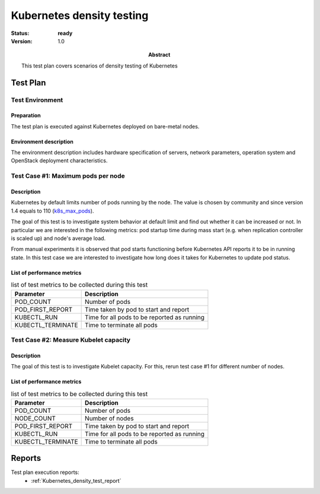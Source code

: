 .. _Kubernetes_density_test_plan:

**************************
Kubernetes density testing
**************************

:status: **ready**
:version: 1.0

:Abstract:

  This test plan covers scenarios of density testing of Kubernetes

Test Plan
=========

Test Environment
----------------

Preparation
^^^^^^^^^^^

The test plan is executed against Kubernetes deployed on bare-metal nodes.

Environment description
^^^^^^^^^^^^^^^^^^^^^^^

The environment description includes hardware specification of servers,
network parameters, operation system and OpenStack deployment characteristics.


Test Case #1: Maximum pods per node
-----------------------------------

Description
^^^^^^^^^^^
Kubernetes by default limits number of pods running by the node. The value is
chosen by community and since version 1.4 equals to 110 (k8s_max_pods_).

The goal of this test is to investigate system behavior at default limit and
find out whether it can be increased or not. In particular we are interested
in the following metrics: pod startup time during mass start (e.g. when
replication controller is scaled up) and node's average load.

From manual experiments it is observed that pod starts functioning before
Kubernetes API reports it to be in running state. In this test case we are
interested to investigate how long does it takes for Kubernetes to update
pod status.

List of performance metrics
^^^^^^^^^^^^^^^^^^^^^^^^^^^

.. table:: list of test metrics to be collected during this test

  +-------------------------+---------------------------------------------+
  | Parameter               | Description                                 |
  +=========================+=============================================+
  | POD_COUNT               | Number of pods                              |
  +-------------------------+---------------------------------------------+
  | POD_FIRST_REPORT        | Time taken by pod to start and report       |
  +-------------------------+---------------------------------------------+
  | KUBECTL_RUN             | Time for all pods to be reported as running |
  +-------------------------+---------------------------------------------+
  | KUBECTL_TERMINATE       | Time to terminate all pods                  |
  +-------------------------+---------------------------------------------+


Test Case #2: Measure Kubelet capacity
--------------------------------------

Description
^^^^^^^^^^^
The goal of this test is to investigate Kubelet capacity. For this, rerun
test case #1 for different number of nodes.

List of performance metrics
^^^^^^^^^^^^^^^^^^^^^^^^^^^

.. table:: list of test metrics to be collected during this test

  +-------------------------+---------------------------------------------+
  | Parameter               | Description                                 |
  +=========================+=============================================+
  | POD_COUNT               | Number of pods                              |
  +-------------------------+---------------------------------------------+
  | NODE_COUNT              | Number of nodes                             |
  +-------------------------+---------------------------------------------+
  | POD_FIRST_REPORT        | Time taken by pod to start and report       |
  +-------------------------+---------------------------------------------+
  | KUBECTL_RUN             | Time for all pods to be reported as running |
  +-------------------------+---------------------------------------------+
  | KUBECTL_TERMINATE       | Time to terminate all pods                  |
  +-------------------------+---------------------------------------------+


Reports
=======

Test plan execution reports:
 * :ref:`Kubernetes_density_test_report`


.. references:

.. _k8s_max_pods: https://github.com/kubernetes/kubernetes/blob/v1.5.0/pkg/apis/componentconfig/v1alpha1/defaults.go#L290